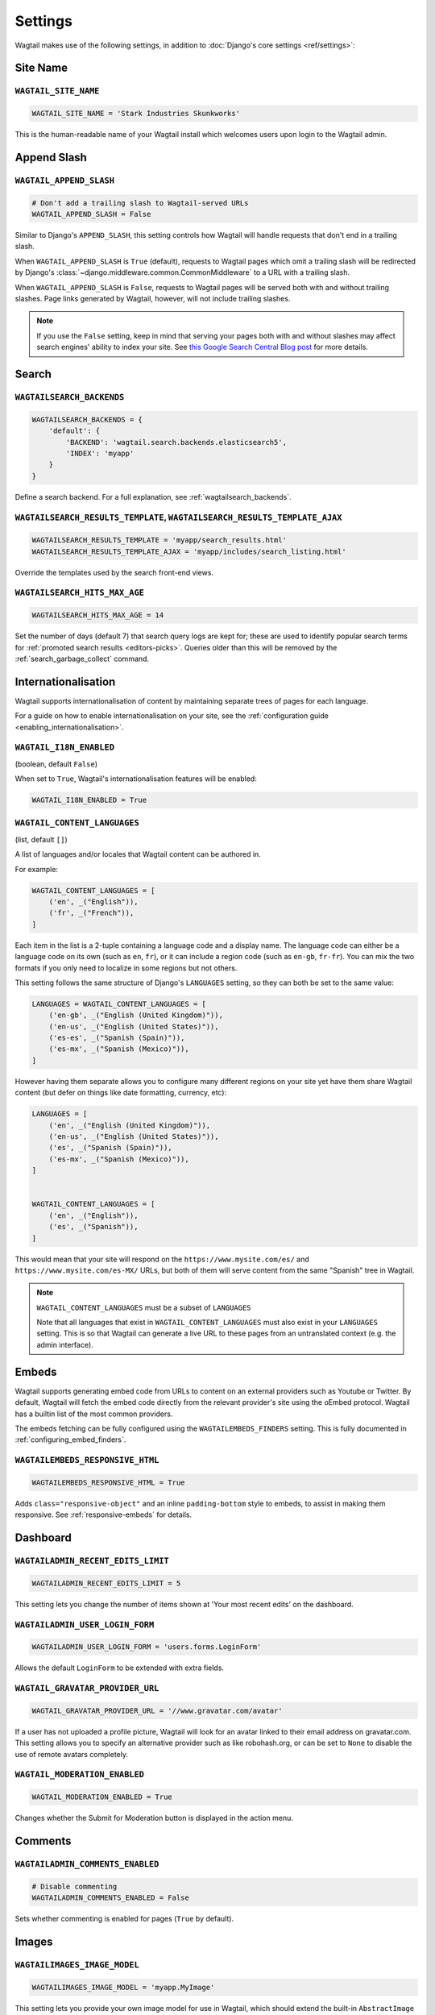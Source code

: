 ========
Settings
========

Wagtail makes use of the following settings, in addition to :doc:`Django's core settings <ref/settings>`:

Site Name
=========

``WAGTAIL_SITE_NAME``
---------------------

.. code-block:: python

  WAGTAIL_SITE_NAME = 'Stark Industries Skunkworks'

This is the human-readable name of your Wagtail install which welcomes users upon login to the Wagtail admin.

.. _append_slash:

Append Slash
============

``WAGTAIL_APPEND_SLASH``
------------------------

.. code-block:: python

  # Don't add a trailing slash to Wagtail-served URLs
  WAGTAIL_APPEND_SLASH = False

Similar to Django's ``APPEND_SLASH``, this setting controls how Wagtail will handle requests that don't end in a trailing slash.

When ``WAGTAIL_APPEND_SLASH`` is ``True`` (default), requests to Wagtail pages which omit a trailing slash will be redirected by Django's :class:`~django.middleware.common.CommonMiddleware` to a URL with a trailing slash.

When ``WAGTAIL_APPEND_SLASH`` is ``False``, requests to Wagtail pages will be served both with and without trailing slashes. Page links generated by Wagtail, however, will not include trailing slashes.

.. note::

  If you use the ``False`` setting, keep in mind that serving your pages both with and without slashes may affect search engines' ability to index your site. See `this Google Search Central Blog post`_ for more details.

.. _this Google Search Central Blog post: https://developers.google.com/search/blog/2010/04/to-slash-or-not-to-slash

Search
======

``WAGTAILSEARCH_BACKENDS``
--------------------------

.. code-block:: python

  WAGTAILSEARCH_BACKENDS = {
      'default': {
          'BACKEND': 'wagtail.search.backends.elasticsearch5',
          'INDEX': 'myapp'
      }
  }

Define a search backend. For a full explanation, see :ref:`wagtailsearch_backends`.

``WAGTAILSEARCH_RESULTS_TEMPLATE``, ``WAGTAILSEARCH_RESULTS_TEMPLATE_AJAX``
---------------------------------------------------------------------------

.. code-block:: python

  WAGTAILSEARCH_RESULTS_TEMPLATE = 'myapp/search_results.html'
  WAGTAILSEARCH_RESULTS_TEMPLATE_AJAX = 'myapp/includes/search_listing.html'

Override the templates used by the search front-end views.

.. _wagtailsearch_hits_max_age:

``WAGTAILSEARCH_HITS_MAX_AGE``
------------------------------

.. code-block:: python

  WAGTAILSEARCH_HITS_MAX_AGE = 14

Set the number of days (default 7) that search query logs are kept for; these are used to identify popular search terms for :ref:`promoted search results <editors-picks>`. Queries older than this will be removed by the :ref:`search_garbage_collect` command.

Internationalisation
====================

.. versionadded:: 2.11

Wagtail supports internationalisation of content by maintaining separate trees
of pages for each language.

For a guide on how to enable internationalisation on your site, see the :ref:`configuration guide <enabling_internationalisation>`.

``WAGTAIL_I18N_ENABLED``
------------------------

(boolean, default ``False``)

When set to ``True``, Wagtail's internationalisation features will be enabled:

.. code-block:: python

    WAGTAIL_I18N_ENABLED = True

.. _wagtail_content_languages_setting:

``WAGTAIL_CONTENT_LANGUAGES``
-----------------------------

(list, default ``[]``)

A list of languages and/or locales that Wagtail content can be authored in.

For example:

.. code-block:: python

    WAGTAIL_CONTENT_LANGUAGES = [
        ('en', _("English")),
        ('fr', _("French")),
    ]

Each item in the list is a 2-tuple containing a language code and a display name.
The language code can either be a language code on its own (such as ``en``, ``fr``),
or it can include a region code (such as ``en-gb``, ``fr-fr``).
You can mix the two formats if you only need to localize in some regions but not others.

This setting follows the same structure of Django's  ``LANGUAGES`` setting,
so they can both be set to the same value:

.. code-block:: python

    LANGUAGES = WAGTAIL_CONTENT_LANGUAGES = [
        ('en-gb', _("English (United Kingdom)")),
        ('en-us', _("English (United States)")),
        ('es-es', _("Spanish (Spain)")),
        ('es-mx', _("Spanish (Mexico)")),
    ]

However having them separate allows you to configure many different regions on your site
yet have them share Wagtail content (but defer on things like date formatting, currency, etc):

.. code-block:: python

    LANGUAGES = [
        ('en', _("English (United Kingdom)")),
        ('en-us', _("English (United States)")),
        ('es', _("Spanish (Spain)")),
        ('es-mx', _("Spanish (Mexico)")),
    ]


    WAGTAIL_CONTENT_LANGUAGES = [
        ('en', _("English")),
        ('es', _("Spanish")),
    ]

This would mean that your site will respond on the
``https://www.mysite.com/es/`` and ``https://www.mysite.com/es-MX/`` URLs, but both
of them will serve content from the same "Spanish" tree in Wagtail.

.. note:: ``WAGTAIL_CONTENT_LANGUAGES`` must be a subset of ``LANGUAGES``

    Note that all languages that exist in ``WAGTAIL_CONTENT_LANGUAGES``
    must also exist in your ``LANGUAGES`` setting. This is so that Wagtail can
    generate a live URL to these pages from an untranslated context (e.g. the admin
    interface).

Embeds
======

Wagtail supports generating embed code from URLs to content on an external
providers such as Youtube or Twitter. By default, Wagtail will fetch the embed
code directly from the relevant provider's site using the oEmbed protocol.
Wagtail has a builtin list of the most common providers.

The embeds fetching can be fully configured using the ``WAGTAILEMBEDS_FINDERS``
setting. This is fully documented in :ref:`configuring_embed_finders`.

``WAGTAILEMBEDS_RESPONSIVE_HTML``
---------------------------------

.. code-block:: python

    WAGTAILEMBEDS_RESPONSIVE_HTML = True

Adds ``class="responsive-object"`` and an inline ``padding-bottom`` style to embeds,
to assist in making them responsive. See :ref:`responsive-embeds` for details.

Dashboard
=========

``WAGTAILADMIN_RECENT_EDITS_LIMIT``
-----------------------------------

.. code-block:: python

    WAGTAILADMIN_RECENT_EDITS_LIMIT = 5

This setting lets you change the number of items shown at 'Your most recent edits' on the dashboard.

``WAGTAILADMIN_USER_LOGIN_FORM``
--------------------------------

.. code-block:: python

  WAGTAILADMIN_USER_LOGIN_FORM = 'users.forms.LoginForm'

Allows the default ``LoginForm`` to be extended with extra fields.


.. _wagtail_gravatar_provider_url:

``WAGTAIL_GRAVATAR_PROVIDER_URL``
---------------------------------

.. code-block:: python

  WAGTAIL_GRAVATAR_PROVIDER_URL = '//www.gravatar.com/avatar'

If a user has not uploaded a profile picture, Wagtail will look for an avatar linked to their email address on gravatar.com. This setting allows you to specify an alternative provider such as like robohash.org, or can be set to ``None`` to disable the use of remote avatars completely.

.. _wagtail_moderation_enabled:

``WAGTAIL_MODERATION_ENABLED``
------------------------------

.. code-block:: python

  WAGTAIL_MODERATION_ENABLED = True

Changes whether the Submit for Moderation button is displayed in the action menu.

Comments
========

.. versionadded:: 2.13

``WAGTAILADMIN_COMMENTS_ENABLED``
---------------------------------

.. code-block:: python

  # Disable commenting
  WAGTAILADMIN_COMMENTS_ENABLED = False

Sets whether commenting is enabled for pages (``True`` by default).

Images
======

``WAGTAILIMAGES_IMAGE_MODEL``
-----------------------------

.. code-block:: python

  WAGTAILIMAGES_IMAGE_MODEL = 'myapp.MyImage'

This setting lets you provide your own image model for use in Wagtail, which should extend the built-in ``AbstractImage`` class.

``WAGTAILIMAGES_IMAGE_FORM_BASE``
---------------------------------

.. code-block:: python

  WAGTAILIMAGES_IMAGE_FORM_BASE = 'myapp.forms.MyImageBaseForm'

This setting lets you provide your own image base form for use in Wagtail, which might extend the built-in ``BaseImageForm`` class or replace it entirely.
You can use it to specify or override the widgets to use in the admin form.

``WAGTAILIMAGES_MAX_UPLOAD_SIZE``
---------------------------------

.. code-block:: python

    WAGTAILIMAGES_MAX_UPLOAD_SIZE = 20 * 1024 * 1024  # i.e. 20MB

This setting lets you override the maximum upload size for images (in bytes). If omitted, Wagtail will fall back to using its 10MB default value.

``WAGTAILIMAGES_MAX_IMAGE_PIXELS``
----------------------------------

.. code-block:: python

    WAGTAILIMAGES_MAX_IMAGE_PIXELS = 128000000  # i.e. 128 megapixels

This setting lets you override the maximum number of pixels an image can have. If omitted, Wagtail will fall back to using its 128 megapixels default value. The pixel count takes animation frames into account - for example, a 25-frame animation of size 100x100 is considered to have 100 * 100 * 25 = 250000 pixels.

``WAGTAILIMAGES_FEATURE_DETECTION_ENABLED``
-------------------------------------------

.. code-block:: python

    WAGTAILIMAGES_FEATURE_DETECTION_ENABLED = True

This setting enables feature detection once OpenCV is installed, see all details on the :ref:`image_feature_detection` documentation.

``WAGTAILIMAGES_INDEX_PAGE_SIZE``
---------------------------------

.. code-block:: python

    WAGTAILIMAGES_INDEX_PAGE_SIZE = 20

Specifies the number of images per page shown on the main Images listing in the Wagtail admin.

``WAGTAILIMAGES_USAGE_PAGE_SIZE``
---------------------------------

.. code-block:: python

    WAGTAILIMAGES_USAGE_PAGE_SIZE = 20

Specifies the number of items per page shown when viewing an image's usage (see :ref:`WAGTAIL_USAGE_COUNT_ENABLED <WAGTAIL_USAGE_COUNT_ENABLED>`).

``WAGTAILIMAGES_CHOOSER_PAGE_SIZE``
-----------------------------------

.. code-block:: python

    WAGTAILIMAGES_CHOOSER_PAGE_SIZE = 12

Specifies the number of images shown per page in the image chooser modal.

Documents
=========

``WAGTAILDOCS_DOCUMENT_MODEL``
------------------------------

.. code-block:: python

  WAGTAILDOCS_DOCUMENT_MODEL = 'myapp.MyDocument'

This setting lets you provide your own document model for use in Wagtail, which should extend the built-in ``AbstractDocument`` class.

``WAGTAILDOCS_DOCUMENT_FORM_BASE``
----------------------------------

.. code-block:: python

  WAGTAILDOCS_DOCUMENT_FORM_BASE = 'myapp.forms.MyDocumentBaseForm'

This setting lets you provide your own Document base form for use in Wagtail, which might extend the built-in ``BaseDocumentForm`` class or replace it entirely.
You can use it to specify or override the widgets to use in the admin form.


.. _wagtaildocs_serve_method:

``WAGTAILDOCS_SERVE_METHOD``
----------------------------

.. code-block:: python

  WAGTAILDOCS_SERVE_METHOD = 'redirect'

Determines how document downloads will be linked to and served. Normally, requests for documents are sent through a Django view, to perform permission checks (see :ref:`image_document_permissions`) and potentially other housekeeping tasks such as hit counting. To fully protect against users bypassing this check, it needs to happen in the same request where the document is served; however, this incurs a performance hit as the document then needs to be served by the Django server. In particular, this cancels out much of the benefit of hosting documents on external storage, such as S3 or a CDN.

For this reason, Wagtail provides a number of serving methods which trade some of the strictness of the permission check for performance:

 * ``'direct'`` - links to documents point directly to the URL provided by the underlying storage, bypassing the Django view that provides the permission check. This is most useful when deploying sites as fully static HTML (e.g. using `wagtail-bakery <https://github.com/wagtail/wagtail-bakery>`_ or `Gatsby <https://www.gatsbyjs.org/>`_).
 * ``'redirect'`` - links to documents point to a Django view which will check the user's permission; if successful, it will redirect to the URL provided by the underlying storage to allow the document to be downloaded. This is most suitable for remote storage backends such as S3, as it allows the document to be served independently of the Django server. Note that if a user is able to guess the latter URL, they will be able to bypass the permission check; some storage backends may provide configuration options to generate a random or short-lived URL to mitigate this.
 * ``'serve_view'`` - links to documents point to a Django view which both checks the user's permission, and serves the document. Serving will be handled by `django-sendfile <https://github.com/johnsensible/django-sendfile>`_, if this is installed and supported by your server configuration, or as a streaming response from Django if not. When using this method, it is recommended that you configure your webserver to *disallow* serving documents directly from their location under ``MEDIA_ROOT``, as this would provide a way to bypass the permission check.

If ``WAGTAILDOCS_SERVE_METHOD`` is unspecified or set to ``None``, the default method is ``'redirect'`` when a remote storage backend is in use (i.e. one that exposes a URL but not a local filesystem path), and ``'serve_view'`` otherwise. Finally, some storage backends may not expose a URL at all; in this case, serving will proceed as for ``'serve_view'``.

.. _wagtaildocs_content_types:

``WAGTAILDOCS_CONTENT_TYPES``
-----------------------------

.. code-block:: python

  WAGTAILDOCS_CONTENT_TYPES = {
      'pdf': 'application/pdf',
      'txt': 'text/plain',
  }

Specifies the MIME content type that will be returned for the given file extension, when using the ``serve_view`` method. Content types not listed here will be guessed using the Python ``mimetypes.guess_type`` function, or ``application/octet-stream`` if unsuccessful.

.. _wagtaildocs_inline_content_types:

``WAGTAILDOCS_INLINE_CONTENT_TYPES``
------------------------------------

.. code-block:: python

  WAGTAILDOCS_INLINE_CONTENT_TYPES = ['application/pdf', 'text/plain']

A list of MIME content types that will be shown inline in the browser (by serving the HTTP header ``Content-Disposition: inline``) rather than served as a download, when using the ``serve_view`` method. Defaults to ``application/pdf``.

.. _wagtaildocs_extensions:

``WAGTAILDOCS_EXTENSIONS``
--------------------------

.. code-block:: python

  WAGTAILDOCS_EXTENSIONS = ['pdf', 'docx']

A list of allowed document extensions that will be validated during document uploading.
If this isn't supplied all document extensions are allowed.
Warning: this doesn't always ensure that the uploaded file is valid as files can
be renamed to have an extension no matter what data they contain.

Password Management
===================

``WAGTAIL_PASSWORD_MANAGEMENT_ENABLED``
---------------------------------------

.. code-block:: python

  WAGTAIL_PASSWORD_MANAGEMENT_ENABLED = True

This specifies whether users are allowed to change their passwords (enabled by default).

``WAGTAIL_PASSWORD_RESET_ENABLED``
----------------------------------

.. code-block:: python

  WAGTAIL_PASSWORD_RESET_ENABLED = True

This specifies whether users are allowed to reset their passwords. Defaults to the same as ``WAGTAIL_PASSWORD_MANAGEMENT_ENABLED``. Password reset emails will be sent from the address specified in Django's ``DEFAULT_FROM_EMAIL`` setting.

``WAGTAILUSERS_PASSWORD_ENABLED``
---------------------------------

.. code-block:: python

  WAGTAILUSERS_PASSWORD_ENABLED = True

This specifies whether password fields are shown when creating or editing users through Settings -> Users (enabled by default). Set this to False (along with ``WAGTAIL_PASSWORD_MANAGEMENT_ENABLED`` and ``WAGTAIL_PASSWORD_RESET_ENABLED``) if your users are authenticated through an external system such as LDAP.

``WAGTAILUSERS_PASSWORD_REQUIRED``
----------------------------------

.. code-block:: python

  WAGTAILUSERS_PASSWORD_REQUIRED = True

This specifies whether password is a required field when creating a new user. True by default; ignored if ``WAGTAILUSERS_PASSWORD_ENABLED`` is false. If this is set to False, and the password field is left blank when creating a user, then that user will have no usable password; in order to log in, they will have to reset their password (if ``WAGTAIL_PASSWORD_RESET_ENABLED`` is True) or use an alternative authentication system such as LDAP (if one is set up).

``WAGTAIL_EMAIL_MANAGEMENT_ENABLED``
------------------------------------

.. code-block:: python

  WAGTAIL_EMAIL_MANAGEMENT_ENABLED = True

This specifies whether users are allowed to change their email (enabled by default).

.. _email_notifications:

Email Notifications
===================

``WAGTAILADMIN_NOTIFICATION_FROM_EMAIL``
----------------------------------------

.. code-block:: python

  WAGTAILADMIN_NOTIFICATION_FROM_EMAIL = 'wagtail@myhost.io'

Wagtail sends email notifications when content is submitted for moderation, and when the content is accepted or rejected. This setting lets you pick which email address these automatic notifications will come from. If omitted, Wagtail will fall back to using Django's ``DEFAULT_FROM_EMAIL`` setting if set, or ``webmaster@localhost`` if not.

``WAGTAILADMIN_NOTIFICATION_USE_HTML``
--------------------------------------

.. code-block:: python

  WAGTAILADMIN_NOTIFICATION_USE_HTML = True

Notification emails are sent in `text/plain` by default, change this to use HTML formatting.

``WAGTAILADMIN_NOTIFICATION_INCLUDE_SUPERUSERS``
------------------------------------------------

.. code-block:: python

  WAGTAILADMIN_NOTIFICATION_INCLUDE_SUPERUSERS = False

Notification emails are sent to moderators and superusers by default. You can change this to exclude superusers and only notify moderators.

.. _update_notifications:

Wagtail update notifications
============================

``WAGTAIL_ENABLE_UPDATE_CHECK``
-------------------------------

.. code-block:: python

  WAGTAIL_ENABLE_UPDATE_CHECK = True

For admins only, Wagtail performs a check on the dashboard to see if newer releases are available. This also provides the Wagtail team with the hostname of your Wagtail site. If you'd rather not receive update notifications, or if you'd like your site to remain unknown, you can disable it with this setting.


Private pages / documents
=========================

``PASSWORD_REQUIRED_TEMPLATE``
------------------------------

.. code-block:: python

  PASSWORD_REQUIRED_TEMPLATE = 'myapp/password_required.html'

This is the path to the Django template which will be used to display the "password required" form when a user accesses a private page. For more details, see the :ref:`private_pages` documentation.

``DOCUMENT_PASSWORD_REQUIRED_TEMPLATE``
---------------------------------------

.. code-block:: python

  DOCUMENT_PASSWORD_REQUIRED_TEMPLATE = 'myapp/document_password_required.html'

As above, but for password restrictions on documents. For more details, see the :ref:`private_pages` documentation.

Login page
==========

``WAGTAIL_FRONTEND_LOGIN_TEMPLATE``
-----------------------------------

The basic login page can be customised with a custom template.

.. code-block:: python

  WAGTAIL_FRONTEND_LOGIN_TEMPLATE = 'myapp/login.html'

``WAGTAIL_FRONTEND_LOGIN_URL``
------------------------------

Or the login page can be a redirect to an external or internal URL.

.. code-block:: python

  WAGTAIL_FRONTEND_LOGIN_URL = '/accounts/login/'

For more details, see the :ref:`login_page` documentation.

Case-Insensitive Tags
=====================

``TAGGIT_CASE_INSENSITIVE``
---------------------------

.. code-block:: python

  TAGGIT_CASE_INSENSITIVE = True

Tags are case-sensitive by default ('music' and 'Music' are treated as distinct tags). In many cases the reverse behaviour is preferable.

Multi-word tags
===============

``TAG_SPACES_ALLOWED``
----------------------

.. code-block:: python

  TAG_SPACES_ALLOWED = False

Tags can only consist of a single word, no spaces allowed. The default setting is ``True`` (spaces in tags are allowed).

Tag limit
=========

``TAG_LIMIT``
-------------

.. code-block:: python

  TAG_LIMIT = 5

Limit the number of tags that can be added to (django-taggit) Tag model. Default setting is ``None``, meaning no limit on tags.

Unicode Page Slugs
==================

``WAGTAIL_ALLOW_UNICODE_SLUGS``
-------------------------------

.. code-block:: python

  WAGTAIL_ALLOW_UNICODE_SLUGS = True

By default, page slugs can contain any alphanumeric characters, including non-Latin alphabets. Set this to False to limit slugs to ASCII characters.

.. _WAGTAIL_AUTO_UPDATE_PREVIEW:

Auto update preview
===================

``WAGTAIL_AUTO_UPDATE_PREVIEW``
-------------------------------

.. code-block:: python

  WAGTAIL_AUTO_UPDATE_PREVIEW = False

When enabled, data from an edited page is automatically sent to the server
on each change, even without saving. That way, users don’t have to click on
“Preview” to update the content of the preview page. However, the preview page
tab is not refreshed automatically, users have to do it manually.
This behaviour is disabled by default.

Custom User Edit Forms
======================

See :doc:`/advanced_topics/customisation/custom_user_models`.

``WAGTAIL_USER_EDIT_FORM``
--------------------------

.. code-block:: python

  WAGTAIL_USER_EDIT_FORM = 'users.forms.CustomUserEditForm'

Allows the default ``UserEditForm`` class to be overridden with a custom form when
a custom user model is being used and extra fields are required in the user edit form.

``WAGTAIL_USER_CREATION_FORM``
------------------------------

.. code-block:: python

  WAGTAIL_USER_CREATION_FORM = 'users.forms.CustomUserCreationForm'

Allows the default ``UserCreationForm`` class to be overridden with a custom form when
a custom user model is being used and extra fields are required in the user creation form.

``WAGTAIL_USER_CUSTOM_FIELDS``
------------------------------

.. code-block:: python

  WAGTAIL_USER_CUSTOM_FIELDS = ['country']

A list of the extra custom fields to be appended to the default list.

.. _WAGTAIL_USAGE_COUNT_ENABLED:

Usage for images, documents and snippets
========================================

``WAGTAIL_USAGE_COUNT_ENABLED``
--------------------------------

.. code-block:: python

    WAGTAIL_USAGE_COUNT_ENABLED = True

When enabled Wagtail shows where a particular image, document or snippet is being used on your site.
This is disabled by default because it generates a query which may run slowly on sites with large numbers of pages.

A link will appear on the edit page (in the rightmost column) showing you how many times the item is used.
Clicking this link takes you to the "Usage" page, which shows you where the snippet, document or image is used.

The link is also shown on the delete page, above the "Delete" button.

.. note::

    The usage count only applies to direct (database) references. Using documents, images and snippets within StreamFields or rich text fields will not be taken into account.

Date and DateTime inputs
========================

``WAGTAIL_DATE_FORMAT``, ``WAGTAIL_DATETIME_FORMAT``, ``WAGTAIL_TIME_FORMAT``
-----------------------------------------------------------------------------

.. code-block:: python

    WAGTAIL_DATE_FORMAT = '%d.%m.%Y.'
    WAGTAIL_DATETIME_FORMAT = '%d.%m.%Y. %H:%M'
    WAGTAIL_TIME_FORMAT = '%H:%M'


Specifies the date, time and datetime format to be used in input fields in the Wagtail admin. The format is specified in `Python datetime module syntax <https://docs.python.org/3/library/datetime.html#strftime-strptime-behavior>`_, and must be one of the recognised formats listed in the ``DATE_INPUT_FORMATS``, ``TIME_INPUT_FORMATS``, or ``DATETIME_INPUT_FORMATS`` setting respectively (see `DATE_INPUT_FORMATS <https://docs.djangoproject.com/en/stable/ref/settings/#std:setting-DATE_INPUT_FORMATS>`_).

.. _WAGTAIL_USER_TIME_ZONES:

Time zones
==========

Logged-in users can choose their current time zone for the admin interface in the account settings.  If is no time zone selected by the user, then ``TIME_ZONE`` will be used.
(Note that time zones are only applied to datetime fields, not to plain time or date fields.  This is a Django design decision.)

``WAGTAIL_USER_TIME_ZONES``
---------------------------

The list of time zones is by default the common_timezones list from pytz.
It is possible to override this list via the ``WAGTAIL_USER_TIME_ZONES`` setting.
If there is zero or one time zone permitted, the account settings form will be hidden.

.. code-block:: python

    WAGTAIL_USER_TIME_ZONES = ['America/Chicago', 'Australia/Sydney', 'Europe/Rome']

.. _WAGTAILADMIN_PERMITTED_LANGUAGES:

Admin languages
===============

Users can choose between several languages for the admin interface
in the account settings. The list of languages is by default all the available
languages in Wagtail with at least 90% coverage. To change it, set ``WAGTAILADMIN_PERMITTED_LANGUAGES``:

``WAGTAILADMIN_PERMITTED_LANGUAGES``
------------------------------------

.. code-block:: python

    WAGTAILADMIN_PERMITTED_LANGUAGES = [('en', 'English'),
                                        ('pt', 'Portuguese')]

Since the syntax is the same as Django ``LANGUAGES``, you can do this so users
can only choose between front office languages:

.. code-block:: python

    LANGUAGES = WAGTAILADMIN_PERMITTED_LANGUAGES = [('en', 'English'),
                                                    ('pt', 'Portuguese')]

Static files
============

``WAGTAILADMIN_STATIC_FILE_VERSION_STRINGS``
--------------------------------------------

.. code-block:: python

    WAGTAILADMIN_STATIC_FILE_VERSION_STRINGS = False

Static file URLs within the Wagtail admin are given a version-specific query string of the form ``?v=1a2b3c4d``, to prevent outdated cached copies of JavaScript and CSS files from persisting after a Wagtail upgrade. To disable these, set ``WAGTAILADMIN_STATIC_FILE_VERSION_STRINGS`` to ``False``.

API Settings
============

For full documentation on API configuration, including these settings, see :ref:`api_v2_configuration` documentation.

``WAGTAILAPI_BASE_URL``
-----------------------

.. code-block:: python

    WAGTAILAPI_BASE_URL = 'http://api.example.com/'

Required when using frontend cache invalidation, used to generate absolute URLs to document files and invalidating the cache.

``WAGTAILAPI_LIMIT_MAX``
------------------------

.. code-block:: python

    WAGTAILAPI_LIMIT_MAX = 500

Default is 20, used to change the maximum number of results a user can request at a time, set to ``None`` for no limit.

``WAGTAILAPI_SEARCH_ENABLED``
-----------------------------

.. code-block:: python

    WAGTAILAPI_SEARCH_ENABLED = False

Default is true, setting this to false will disable full text search on all endpoints.

``WAGTAILAPI_USE_FRONTENDCACHE``
--------------------------------

.. code-block:: python

    WAGTAILAPI_USE_FRONTENDCACHE = True

Requires ``wagtailfrontendcache`` app to be installed, indicates the API should use the frontend cache.

Frontend cache
==============

For full documentation on frontend cache invalidation, including these settings, see :ref:`frontend_cache_purging`.

``WAGTAILFRONTENDCACHE``
------------------------

.. code-block:: python

    WAGTAILFRONTENDCACHE = {
        'varnish': {
            'BACKEND': 'wagtail.contrib.frontend_cache.backends.HTTPBackend',
            'LOCATION': 'http://localhost:8000',
        },
    }

See documentation linked above for full options available.

.. note::

    ``WAGTAILFRONTENDCACHE_LOCATION`` is no longer the preferred way to set the cache location, instead set the ``LOCATION`` within the ``WAGTAILFRONTENDCACHE`` item.

``WAGTAILFRONTENDCACHE_LANGUAGES``
----------------------------------

.. code-block:: python

    WAGTAILFRONTENDCACHE_LANGUAGES = [l[0] for l in settings.LANGUAGES]

Default is an empty list, must be a list of languages to also purge the urls for each language of a purging url. This setting needs ``settings.USE_I18N`` to be ``True`` to work.

.. _WAGTAILADMIN_RICH_TEXT_EDITORS:

Rich text
=========

``WAGTAILADMIN_RICH_TEXT_EDITORS``
----------------------------------

.. code-block:: python

    WAGTAILADMIN_RICH_TEXT_EDITORS = {
        'default': {
            'WIDGET': 'wagtail.admin.rich_text.DraftailRichTextArea',
            'OPTIONS': {
                'features': ['h2', 'bold', 'italic', 'link', 'document-link']
            }
        },
        'legacy': {
            'WIDGET': 'wagtail.admin.rich_text.HalloRichTextArea',
        }
    }

Customise the behaviour of rich text fields. By default, ``RichTextField`` and ``RichTextBlock`` use the configuration given under the ``'default'`` key, but this can be overridden on a per-field basis through the ``editor`` keyword argument, e.g. ``body = RichTextField(editor='legacy')``. Within each configuration block, the following fields are recognised:

 * ``WIDGET``: The rich text widget implementation to use. Wagtail provides two implementations: ``wagtail.admin.rich_text.DraftailRichTextArea`` (a modern extensible editor which enforces well-structured markup) and ``wagtail.admin.rich_text.HalloRichTextArea`` (deprecated; works directly at the HTML level). Other widgets may be provided by third-party packages.

 * ``OPTIONS``: Configuration options to pass to the widget. Recognised options are widget-specific, but both ``DraftailRichTextArea`` and ``HalloRichTextArea`` accept a ``features`` list indicating the active rich text features (see :ref:`rich_text_features`).

If a ``'default'`` editor is not specified, rich text fields that do not specify an ``editor`` argument will use the Draftail editor with the default feature set enabled.


.. _WAGTAILADMIN_GLOBAL_PAGE_EDIT_LOCK:

Page locking
============

``WAGTAILADMIN_GLOBAL_PAGE_EDIT_LOCK``
--------------------------------------

``WAGTAILADMIN_GLOBAL_PAGE_EDIT_LOCK`` can be set to ``True`` to prevent users
from editing pages that they have locked.

Redirects
=========

``WAGTAIL_REDIRECTS_FILE_STORAGE``
----------------------------------

.. code-block:: python

   WAGTAIL_REDIRECTS_FILE_STORAGE = 'tmp_file'

By default the redirect importer keeps track of the uploaded file as a temp file, but on certain environments (load balanced/cloud environments), you cannot keep a shared file between environments. For those cases you can use the built-in cache to store the file instead.

.. code-block:: python

   WAGTAIL_REDIRECTS_FILE_STORAGE = 'cache'

Form builder
============

``WAGTAILFORMS_HELP_TEXT_ALLOW_HTML``
-------------------------------------

.. code-block:: python

    WAGTAILFORMS_HELP_TEXT_ALLOW_HTML = True

When true, HTML tags in form field help text will be rendered unescaped (default: False).

.. WARNING::
   Enabling this option will allow editors to insert arbitrary HTML into the page, such as scripts that could allow the editor to acquire administrator privileges when another administrator views the page. Do not enable this setting unless your editors are fully trusted.


.. _workflow_settings:

Workflow
========

``WAGTAIL_WORKFLOW_ENABLED``
----------------------------

.. code-block:: python

  WAGTAIL_WORKFLOW_ENABLED = False

Specifies whether moderation workflows are enabled (default: True). When disabled, editors will no longer be given the option to submit pages to a workflow, and the settings areas for admins to configure workflows and tasks will be unavailable.

``WAGTAIL_WORKFLOW_REQUIRE_REAPPROVAL_ON_EDIT``
-----------------------------------------------

.. code-block:: python

  WAGTAIL_WORKFLOW_REQUIRE_REAPPROVAL_ON_EDIT = True

Moderation workflows can be used in two modes. The first is to require that all tasks must approve a specific page revision for the workflow to complete. As a result,
if edits are made to a page while it is in moderation, any approved tasks will need to be re-approved for the new revision before the workflow finishes.
This is the default, ``WAGTAIL_WORKFLOW_REQUIRE_REAPPROVAL_ON_EDIT = True`` . The second mode does not require reapproval: if edits are made when
tasks have already been approved, those tasks do not need to be reapproved. This is more suited to a hierarchical workflow system. To use workflows in this mode,
set ``WAGTAIL_WORKFLOW_REQUIRE_REAPPROVAL_ON_EDIT = False``.

``WAGTAIL_FINISH_WORKFLOW_ACTION``
----------------------------------

.. code-block:: python

  WAGTAIL_FINISH_WORKFLOW_ACTION = 'wagtail.core.workflows.publish_workflow_state'

This sets the function to be called when a workflow completes successfully - by default, ``wagtail.core.workflows.publish_workflow_state``,
which publishes the page. The function must accept a ``WorkflowState`` object as its only positional argument.

``WAGTAIL_WORKFLOW_CANCEL_ON_PUBLISH``
--------------------------------------

.. code-block:: python

  WAGTAIL_WORKFLOW_CANCEL_ON_PUBLISH = True

This determines whether publishing a page with an ongoing workflow will cancel the workflow (if true) or leave the workflow unaffected (false).
Disabling this could be useful if your site has long, multi-step workflows, and you want to be able to publish urgent page updates while the
workflow continues to provide less urgent feedback.
